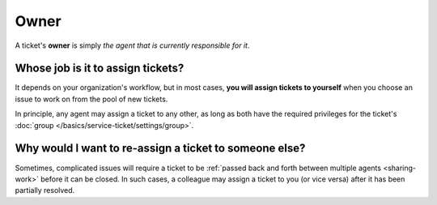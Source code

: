Owner
=====

A ticket's **owner** is simply
*the agent that is currently responsible for it*.

Whose job is it to assign tickets?
----------------------------------

It depends on your organization's workflow,
but in most cases,
**you will assign tickets to yourself**
when you choose an issue to work on
from the pool of new tickets.

In principle, any agent may assign a ticket to any other,
as long as both have the required privileges
for the ticket's :doc:`group </basics/service-ticket/settings/group>`.

Why would I want to re-assign a ticket to someone else?
-------------------------------------------------------

Sometimes, complicated issues will require a ticket
to be :ref:`passed back and forth between multiple agents <sharing-work>`
before it can be closed.
In such cases,
a colleague may assign a ticket to you (or vice versa)
after it has been partially resolved.
